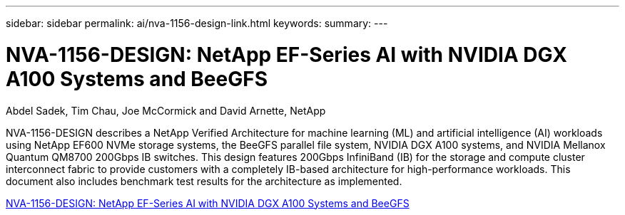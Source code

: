 ---
sidebar: sidebar
permalink: ai/nva-1156-design-link.html
keywords: 
summary: 
---

= NVA-1156-DESIGN: NetApp EF-Series AI with NVIDIA DGX A100 Systems and BeeGFS
:hardbreaks:
:nofooter:
:icons: font
:linkattrs:
:imagesdir: ./../media/

Abdel Sadek, Tim Chau, Joe McCormick and David Arnette, NetApp

NVA-1156-DESIGN describes a NetApp Verified Architecture for machine learning (ML) and artificial intelligence (AI) workloads using NetApp EF600 NVMe storage systems, the BeeGFS parallel file system, NVIDIA DGX A100 systems, and NVIDIA Mellanox Quantum QM8700 200Gbps IB switches. This design features 200Gbps InfiniBand (IB) for the storage and compute cluster interconnect fabric to provide customers with a completely IB-based architecture for high-performance workloads. This document also includes benchmark test results for the architecture as implemented.  
 
link:https://www.netapp.com/pdf.html?item=/media/25445-nva-1156-design.pdf[NVA-1156-DESIGN: NetApp EF-Series AI with NVIDIA DGX A100 Systems and BeeGFS^]  